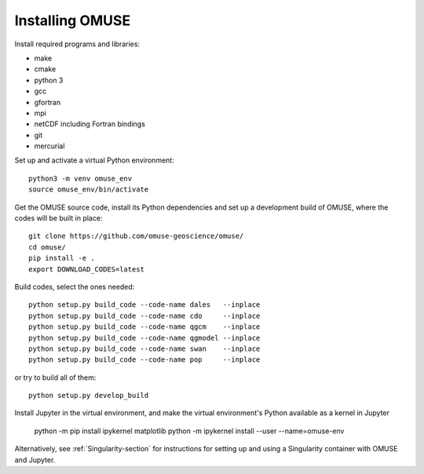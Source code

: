 Installing OMUSE
================

Install required programs and libraries:

* make
* cmake
* python 3
* gcc
* gfortran
* mpi
* netCDF including Fortran bindings
* git
* mercurial
  
Set up and activate a virtual Python environment::
  
    python3 -m venv omuse_env
    source omuse_env/bin/activate

Get the OMUSE source code, install its Python dependencies and set up a development build of OMUSE, where the codes will be built in place::
  
    git clone https://github.com/omuse-geoscience/omuse/
    cd omuse/
    pip install -e .
    export DOWNLOAD_CODES=latest

Build codes, select the ones needed::
  
    python setup.py build_code --code-name dales   --inplace
    python setup.py build_code --code-name cdo     --inplace
    python setup.py build_code --code-name qgcm    --inplace
    python setup.py build_code --code-name qgmodel --inplace
    python setup.py build_code --code-name swan    --inplace
    python setup.py build_code --code-name pop     --inplace
   
or try to build all of them::
  
    python setup.py develop_build

Install Jupyter in the virtual environment, and make the virtual environment's Python available as a kernel in Jupyter 

    python -m pip install ipykernel matplotlib
    python -m ipykernel install --user --name=omuse-env


Alternatively, see :ref:`Singularity-section` for instructions for setting up and using a Singularity container with
OMUSE and Jupyter.
